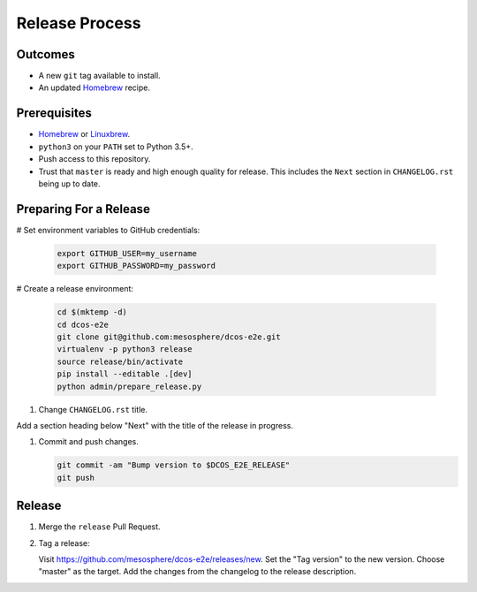 Release Process
===============

Outcomes
--------

* A new ``git`` tag available to install.
* An updated `Homebrew`_ recipe.

Prerequisites
-------------

* `Homebrew`_ or `Linuxbrew`_.
* ``python3`` on your ``PATH`` set to Python 3.5+.
* Push access to this repository.
* Trust that ``master`` is ready and high enough quality for release.
  This includes the ``Next`` section in ``CHANGELOG.rst`` being up to date.

Preparing For a Release
-----------------------

# Set environment variables to GitHub credentials:

    .. code:: sh

       export GITHUB_USER=my_username
       export GITHUB_PASSWORD=my_password

# Create a release environment:

    .. code:: sh

       cd $(mktemp -d)
       cd dcos-e2e
       git clone git@github.com:mesosphere/dcos-e2e.git
       virtualenv -p python3 release
       source release/bin/activate
       pip install --editable .[dev]
       python admin/prepare_release.py

#. Change ``CHANGELOG.rst`` title.

Add a section heading below "Next" with the title of the release in progress.

#. Commit and push changes.

   .. code:: sh

       git commit -am "Bump version to $DCOS_E2E_RELEASE"
       git push


Release
-------

#. Merge the ``release`` Pull Request.

#. Tag a release:

   Visit https://github.com/mesosphere/dcos-e2e/releases/new.
   Set the "Tag version" to the new version.
   Choose "master" as the target.
   Add the changes from the changelog to the release description.

.. _Homebrew: https://brew.sh/
.. _Linuxbrew: http://linuxbrew.sh/
